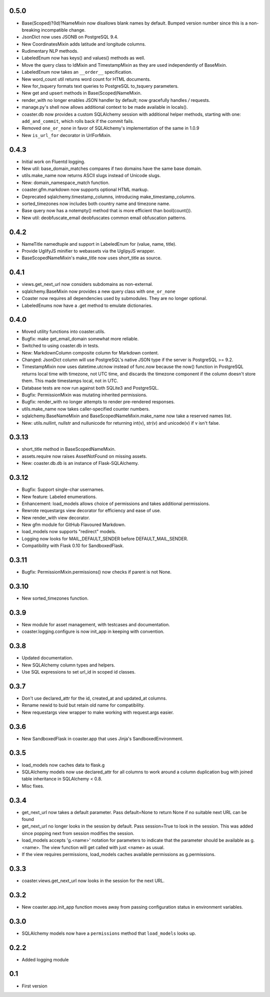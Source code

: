 0.5.0
-----
* Base(Scoped)?(Id)?NameMixin now disallows blank names by default. Bumped version
  number since this is a non-breaking incompatible change.
* JsonDict now uses JSONB on PostgreSQL 9.4.
* New CoordinatesMixin adds latitude and longitude columns.
* Rudimentary NLP methods.
* LabeledEnum now has keys() and values() methods as well.
* Move the query class to IdMixin and TimestampMixin as they are used
  independently of BaseMixin.
* LabeledEnum now takes an ``__order__`` specification.
* New word_count util returns word count for HTML documents.
* New for_tsquery formats text queries to PostgreSQL to_tsquery parameters.
* New get and upsert methods in Base(Scoped)NameMixin.
* render_with no longer enables JSON handler by default; now gracefully handles */* requests.
* manage.py's shell now allows additional context to be made available in locals().
* coaster.db now provides a custom SQLAlchemy session with additional helper methods,
  starting with one: ``add_and_commit``, which rolls back if the commit fails.
* Removed ``one_or_none`` in favor of SQLAlchemy's implementation of the same in 1.0.9
* New ``is_url_for`` decorator in UrlForMixin.

0.4.3
-----

* Initial work on Fluentd logging.
* New util: base_domain_matches compares if two domains have the same base domain.
* utils.make_name now returns ASCII slugs instead of Unicode slugs.
* New: domain_namespace_match function.
* coaster.gfm.markdown now supports optional HTML markup.
* Deprecated sqlalchemy.timestamp_columns, introducing make_timestamp_columns.
* sorted_timezones now includes both country name and timezone name.
* Base query now has a notempty() method that is more efficient than bool(count()).
* New util: deobfuscate_email deobfuscates common email obfuscation patterns.

0.4.2
-----

* NameTitle namedtuple and support in LabeledEnum for (value, name, title).
* Provide UglifyJS minifier to webassets via the UglipyJS wrapper.
* BaseScopedNameMixin's make_title now uses short_title as source.

0.4.1
-----

* views.get_next_url now considers subdomains as non-external.
* sqlalchemy.BaseMixin now provides a new query class with ``one_or_none``
* Coaster now requires all dependencies used by submodules. They are no longer optional.
* LabeledEnums now have a .get method to emulate dictionaries.

0.4.0
-----

* Moved utility functions into coaster.utils.
* Bugfix: make get_email_domain somewhat more reliable.
* Switched to using coaster.db in tests.
* New: MarkdownColumn composite column for Markdown content.
* Changed: JsonDict column will use PostgreSQL's native JSON type if
  the server is PostgreSQL >= 9.2.
* TimestampMixin now uses datetime.utcnow instead of func.now because
  the now() function in PostgreSQL returns local time with timezone,
  not UTC time, and discards the timezone component if the column
  doesn't store them. This made timestamps local, not in UTC.
* Database tests are now run against both SQLite3 and PostgreSQL.
* Bugfix: PermissionMixin was mutating inherited permissions.
* Bugfix: render_with no longer attempts to render pre-rendered responses.
* utils.make_name now takes caller-specified counter numbers.
* sqlalchemy.BaseNameMixin and BaseScopedNameMixin.make_name now take a reserved names list.
* New: utils.nullint, nullstr and nullunicode for returning int(v), str(v) and unicode(v) if v isn't false.

0.3.13
------

* short_title method in BaseScopedNameMixin.
* assets.require now raises AssetNotFound on missing assets.
* New: coaster.db.db is an instance of Flask-SQLAlchemy.

0.3.12
------

* Bugfix: Support single-char usernames.
* New feature: Labeled enumerations.
* Enhancement: load_models allows choice of permissions and takes additional
  permissions.
* Rewrote requestargs view decorator for efficiency and ease of use.
* New render_with view decorator.
* New gfm module for GitHub Flavoured Markdown.
* load_models now supports "redirect" models.
* Logging now looks for MAIL_DEFAULT_SENDER before DEFAULT_MAIL_SENDER.
* Compatibility with Flask 0.10 for SandboxedFlask.

0.3.11
------

* Bugfix: PermissionMixin.permissions() now checks if parent is not None.

0.3.10
------

* New sorted_timezones function.

0.3.9
-----

* New module for asset management, with testcases and documentation.
* coaster.logging.configure is now init_app in keeping with convention.

0.3.8
-----

* Updated documentation.
* New SQLAlchemy column types and helpers.
* Use SQL expressions to set url_id in scoped id classes.

0.3.7
-----

* Don't use declared_attr for the id, created_at and updated_at columns.
* Rename newid to buid but retain old name for compatibility.
* New requestargs view wrapper to make working with request.args easier.

0.3.6
-----

* New SandboxedFlask in coaster.app that uses Jinja's SandboxedEnvironment.

0.3.5
-----

* load_models now caches data to flask.g
* SQLAlchemy models now use declared_attr for all columns to work around a
  column duplication bug with joined table inheritance in SQLAlchemy < 0.8.
* Misc fixes.

0.3.4
-----

* get_next_url now takes a default parameter. Pass default=None to return None
  if no suitable next URL can be found
* get_next_url no longer looks in the session by default. Pass session=True to
  look in the session. This was added since popping next from session modifies
  the session.
* load_models accepts 'g.<name>' notation for parameters to indicate that the
  parameter should be available as g.<name>. The view function will get called
  with just <name> as usual.
* If the view requires permissions, load_models caches available permissions
  as g.permissions.

0.3.3
-----

* coaster.views.get_next_url now looks in the session for the next URL.

0.3.2
-----

* New coaster.app.init_app function moves away from passing configuration status
  in environment variables.

0.3.0
-----

* SQLAlchemy models now have a ``permissions`` method that ``load_models``
  looks up.

0.2.2
-----

* Added logging module

0.1
---

* First version
